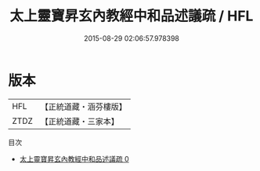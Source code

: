 #+TITLE: 太上靈寶昇玄內教經中和品述議疏 / HFL

#+DATE: 2015-08-29 02:06:57.978398
* 版本
 |       HFL|【正統道藏・涵芬樓版】|
 |      ZTDZ|【正統道藏・三家本】|
目次
 - [[file:KR5e0024_000.txt][太上靈寶昇玄內教經中和品述議疏 0]]
